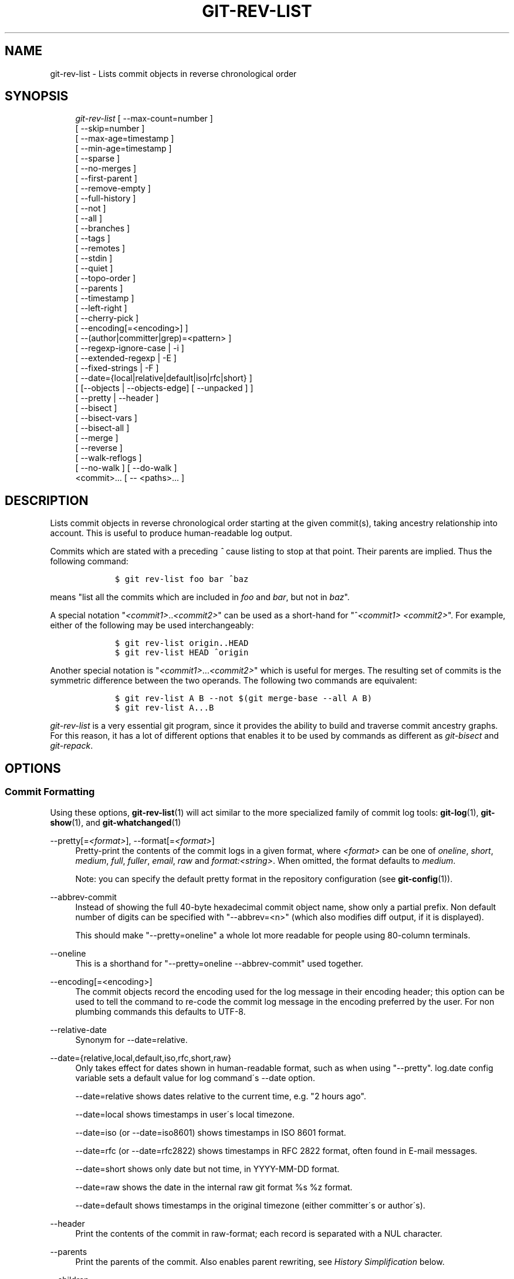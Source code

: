 .\"     Title: git-rev-list
.\"    Author: 
.\" Generator: DocBook XSL Stylesheets v1.73.2 <http://docbook.sf.net/>
.\"      Date: 04/02/2009
.\"    Manual: Git Manual
.\"    Source: Git 1.6.2.95.g934f7
.\"
.TH "GIT\-REV\-LIST" "1" "04/02/2009" "Git 1\.6\.2\.95\.g934f7" "Git Manual"
.\" disable hyphenation
.nh
.\" disable justification (adjust text to left margin only)
.ad l
.SH "NAME"
git-rev-list - Lists commit objects in reverse chronological order
.SH "SYNOPSIS"
.sp
.RS 4
.nf
\fIgit\-rev\-list\fR [ \-\-max\-count=number ]
             [ \-\-skip=number ]
             [ \-\-max\-age=timestamp ]
             [ \-\-min\-age=timestamp ]
             [ \-\-sparse ]
             [ \-\-no\-merges ]
             [ \-\-first\-parent ]
             [ \-\-remove\-empty ]
             [ \-\-full\-history ]
             [ \-\-not ]
             [ \-\-all ]
             [ \-\-branches ]
             [ \-\-tags ]
             [ \-\-remotes ]
             [ \-\-stdin ]
             [ \-\-quiet ]
             [ \-\-topo\-order ]
             [ \-\-parents ]
             [ \-\-timestamp ]
             [ \-\-left\-right ]
             [ \-\-cherry\-pick ]
             [ \-\-encoding[=<encoding>] ]
             [ \-\-(author|committer|grep)=<pattern> ]
             [ \-\-regexp\-ignore\-case | \-i ]
             [ \-\-extended\-regexp | \-E ]
             [ \-\-fixed\-strings | \-F ]
             [ \-\-date={local|relative|default|iso|rfc|short} ]
             [ [\-\-objects | \-\-objects\-edge] [ \-\-unpacked ] ]
             [ \-\-pretty | \-\-header ]
             [ \-\-bisect ]
             [ \-\-bisect\-vars ]
             [ \-\-bisect\-all ]
             [ \-\-merge ]
             [ \-\-reverse ]
             [ \-\-walk\-reflogs ]
             [ \-\-no\-walk ] [ \-\-do\-walk ]
             <commit>\&... [ \-\- <paths>\&... ]
.fi
.RE
.SH "DESCRIPTION"
Lists commit objects in reverse chronological order starting at the given commit(s), taking ancestry relationship into account\. This is useful to produce human\-readable log output\.
.sp
Commits which are stated with a preceding \fI^\fR cause listing to stop at that point\. Their parents are implied\. Thus the following command:
.sp
.sp
.RS 4
.nf

\.ft C
        $ git rev\-list foo bar ^baz
\.ft

.fi
.RE
means "list all the commits which are included in \fIfoo\fR and \fIbar\fR, but not in \fIbaz\fR"\.
.sp
A special notation "\fI<commit1>\fR\.\.\fI<commit2>\fR" can be used as a short\-hand for "^\fI<commit1>\fR \fI<commit2>\fR"\. For example, either of the following may be used interchangeably:
.sp
.sp
.RS 4
.nf

\.ft C
        $ git rev\-list origin\.\.HEAD
        $ git rev\-list HEAD ^origin
\.ft

.fi
.RE
Another special notation is "\fI<commit1>\fR\&...\fI<commit2>\fR" which is useful for merges\. The resulting set of commits is the symmetric difference between the two operands\. The following two commands are equivalent:
.sp
.sp
.RS 4
.nf

\.ft C
        $ git rev\-list A B \-\-not $(git merge\-base \-\-all A B)
        $ git rev\-list A\.\.\.B
\.ft

.fi
.RE
\fIgit\-rev\-list\fR is a very essential git program, since it provides the ability to build and traverse commit ancestry graphs\. For this reason, it has a lot of different options that enables it to be used by commands as different as \fIgit\-bisect\fR and \fIgit\-repack\fR\.
.sp
.SH "OPTIONS"
.SS "Commit Formatting"
Using these options, \fBgit-rev-list\fR(1) will act similar to the more specialized family of commit log tools: \fBgit-log\fR(1), \fBgit-show\fR(1), and \fBgit-whatchanged\fR(1)
.PP
\-\-pretty[=\fI<format>\fR], \-\-format[=\fI<format>\fR]
.RS 4
Pretty\-print the contents of the commit logs in a given format, where
\fI<format>\fR
can be one of
\fIoneline\fR,
\fIshort\fR,
\fImedium\fR,
\fIfull\fR,
\fIfuller\fR,
\fIemail\fR,
\fIraw\fR
and
\fIformat:<string>\fR\. When omitted, the format defaults to
\fImedium\fR\.
.sp
Note: you can specify the default pretty format in the repository configuration (see
\fBgit-config\fR(1))\.
.RE
.PP
\-\-abbrev\-commit
.RS 4
Instead of showing the full 40\-byte hexadecimal commit object name, show only a partial prefix\. Non default number of digits can be specified with "\-\-abbrev=<n>" (which also modifies diff output, if it is displayed)\.
.sp
This should make "\-\-pretty=oneline" a whole lot more readable for people using 80\-column terminals\.
.RE
.PP
\-\-oneline
.RS 4
This is a shorthand for "\-\-pretty=oneline \-\-abbrev\-commit" used together\.
.RE
.PP
\-\-encoding[=<encoding>]
.RS 4
The commit objects record the encoding used for the log message in their encoding header; this option can be used to tell the command to re\-code the commit log message in the encoding preferred by the user\. For non plumbing commands this defaults to UTF\-8\.
.RE
.PP
\-\-relative\-date
.RS 4
Synonym for
\-\-date=relative\.
.RE
.PP
\-\-date={relative,local,default,iso,rfc,short,raw}
.RS 4
Only takes effect for dates shown in human\-readable format, such as when using "\-\-pretty"\.
log\.date
config variable sets a default value for log command\'s \-\-date option\.
.sp
\-\-date=relative
shows dates relative to the current time, e\.g\. "2 hours ago"\.
.sp
\-\-date=local
shows timestamps in user\'s local timezone\.
.sp
\-\-date=iso
(or
\-\-date=iso8601) shows timestamps in ISO 8601 format\.
.sp
\-\-date=rfc
(or
\-\-date=rfc2822) shows timestamps in RFC 2822 format, often found in E\-mail messages\.
.sp
\-\-date=short
shows only date but not time, in
YYYY\-MM\-DD
format\.
.sp
\-\-date=raw
shows the date in the internal raw git format
%s %z
format\.
.sp
\-\-date=default
shows timestamps in the original timezone (either committer\'s or author\'s)\.
.RE
.PP
\-\-header
.RS 4
Print the contents of the commit in raw\-format; each record is separated with a NUL character\.
.RE
.PP
\-\-parents
.RS 4
Print the parents of the commit\. Also enables parent rewriting, see
\fIHistory Simplification\fR
below\.
.RE
.PP
\-\-children
.RS 4
Print the children of the commit\. Also enables parent rewriting, see
\fIHistory Simplification\fR
below\.
.RE
.PP
\-\-timestamp
.RS 4
Print the raw commit timestamp\.
.RE
.PP
\-\-left\-right
.RS 4
Mark which side of a symmetric diff a commit is reachable from\. Commits from the left side are prefixed with
<
and those from the right with
>\. If combined with
\-\-boundary, those commits are prefixed with
\-\.
.sp
For example, if you have this topology:
.sp
.RS 4
.nf

\.ft C
             y\-\-\-b\-\-\-b  branch B
            / \e /
           /   \.
          /   / \e
         o\-\-\-x\-\-\-a\-\-\-a  branch A
\.ft

.fi
.RE
you would get an output like this:
.sp
.RS 4
.nf

\.ft C
        $ git rev\-list \-\-left\-right \-\-boundary \-\-pretty=oneline A\.\.\.B

        >bbbbbbb\.\.\. 3rd on b
        >bbbbbbb\.\.\. 2nd on b
        <aaaaaaa\.\.\. 3rd on a
        <aaaaaaa\.\.\. 2nd on a
        \-yyyyyyy\.\.\. 1st on b
        \-xxxxxxx\.\.\. 1st on a
\.ft

.fi
.RE
.RE
.PP
\-\-graph
.RS 4
Draw a text\-based graphical representation of the commit history on the left hand side of the output\. This may cause extra lines to be printed in between commits, in order for the graph history to be drawn properly\.
.sp
This implies the
\fI\-\-topo\-order\fR
option by default, but the
\fI\-\-date\-order\fR
option may also be specified\.
.RE
.SS "Commit Limiting"
Besides specifying a range of commits that should be listed using the special notations explained in the description, additional commit limiting may be applied\.
.PP
\-n \fInumber\fR, \-\-max\-count=\fInumber\fR
.RS 4
Limit the number of commits output\.
.RE
.PP
\-\-skip=\fInumber\fR
.RS 4
Skip
\fInumber\fR
commits before starting to show the commit output\.
.RE
.PP
\-\-since=\fIdate\fR, \-\-after=\fIdate\fR
.RS 4
Show commits more recent than a specific date\.
.RE
.PP
\-\-until=\fIdate\fR, \-\-before=\fIdate\fR
.RS 4
Show commits older than a specific date\.
.RE
.PP
\-\-max\-age=\fItimestamp\fR, \-\-min\-age=\fItimestamp\fR
.RS 4
Limit the commits output to specified time range\.
.RE
.PP
\-\-author=\fIpattern\fR, \-\-committer=\fIpattern\fR
.RS 4
Limit the commits output to ones with author/committer header lines that match the specified pattern (regular expression)\.
.RE
.PP
\-\-grep=\fIpattern\fR
.RS 4
Limit the commits output to ones with log message that matches the specified pattern (regular expression)\.
.RE
.PP
\-\-all\-match
.RS 4
Limit the commits output to ones that match all given \-\-grep, \-\-author and \-\-committer instead of ones that match at least one\.
.RE
.PP
\-i, \-\-regexp\-ignore\-case
.RS 4
Match the regexp limiting patterns without regard to letters case\.
.RE
.PP
\-E, \-\-extended\-regexp
.RS 4
Consider the limiting patterns to be extended regular expressions instead of the default basic regular expressions\.
.RE
.PP
\-F, \-\-fixed\-strings
.RS 4
Consider the limiting patterns to be fixed strings (don\'t interpret pattern as a regular expression)\.
.RE
.PP
\-\-remove\-empty
.RS 4
Stop when a given path disappears from the tree\.
.RE
.PP
\-\-no\-merges
.RS 4
Do not print commits with more than one parent\.
.RE
.PP
\-\-first\-parent
.RS 4
Follow only the first parent commit upon seeing a merge commit\. This option can give a better overview when viewing the evolution of a particular topic branch, because merges into a topic branch tend to be only about adjusting to updated upstream from time to time, and this option allows you to ignore the individual commits brought in to your history by such a merge\.
.RE
.PP
\-\-not
.RS 4
Reverses the meaning of the
\fI^\fR
prefix (or lack thereof) for all following revision specifiers, up to the next
\fI\-\-not\fR\.
.RE
.PP
\-\-all
.RS 4
Pretend as if all the refs in
$GIT_DIR/refs/
are listed on the command line as
\fI<commit>\fR\.
.RE
.PP
\-\-branches
.RS 4
Pretend as if all the refs in
$GIT_DIR/refs/heads
are listed on the command line as
\fI<commit>\fR\.
.RE
.PP
\-\-tags
.RS 4
Pretend as if all the refs in
$GIT_DIR/refs/tags
are listed on the command line as
\fI<commit>\fR\.
.RE
.PP
\-\-remotes
.RS 4
Pretend as if all the refs in
$GIT_DIR/refs/remotes
are listed on the command line as
\fI<commit>\fR\.
.RE
.PP
\-\-stdin
.RS 4
In addition to the
\fI<commit>\fR
listed on the command line, read them from the standard input\.
.RE
.PP
\-\-quiet
.RS 4
Don\'t print anything to standard output\. This form is primarily meant to allow the caller to test the exit status to see if a range of objects is fully connected (or not)\. It is faster than redirecting stdout to /dev/null as the output does not have to be formatted\.
.RE
.PP
\-\-cherry\-pick
.RS 4
Omit any commit that introduces the same change as another commit on the "other side" when the set of commits are limited with symmetric difference\. For example, if you have two branches,
A
and
B, a usual way to list all commits on only one side of them is with
\-\-left\-right, like the example above in the description of that option\. It however shows the commits that were cherry\-picked from the other branch (for example, "3rd on b" may be cherry\-picked from branch A)\. With this option, such pairs of commits are excluded from the output\.
.RE
.PP
\-g, \-\-walk\-reflogs
.RS 4
Instead of walking the commit ancestry chain, walk reflog entries from the most recent one to older ones\. When this option is used you cannot specify commits to exclude (that is,
\fI^commit\fR,
\fIcommit1\.\.commit2\fR, nor
\fIcommit1\&...commit2\fR
notations cannot be used)\. With
\fI\-\-pretty\fR
format other than oneline (for obvious reasons), this causes the output to have two extra lines of information taken from the reflog\. By default,
\fIcommit@{Nth}\fR
notation is used in the output\. When the starting commit is specified as
\fIcommit@{now}\fR, output also uses
\fIcommit@{timestamp}\fR
notation instead\. Under
\fI\-\-pretty=oneline\fR, the commit message is prefixed with this information on the same line\. This option cannot be combined with
\fI\-\-reverse\fR\. See also
\fBgit-reflog\fR(1)\.
.RE
.PP
\-\-merge
.RS 4
After a failed merge, show refs that touch files having a conflict and don\'t exist on all heads to merge\.
.RE
.PP
\-\-boundary
.RS 4
Output uninteresting commits at the boundary, which are usually not shown\.
.RE
.SS "History Simplification"
Sometimes you are only interested in parts of the history, for example the commits modifying a particular <path>\. But there are two parts of \fIHistory Simplification\fR, one part is selecting the commits and the other is how to do it, as there are various strategies to simplify the history\.
.sp
The following options select the commits to be shown:
.PP
<paths>
.RS 4
Commits modifying the given <paths> are selected\.
.RE
.PP
\-\-simplify\-by\-decoration
.RS 4
Commits that are referred by some branch or tag are selected\.
.RE
Note that extra commits can be shown to give a meaningful history\.
.sp
The following options affect the way the simplification is performed:
.PP
Default mode
.RS 4
Simplifies the history to the simplest history explaining the final state of the tree\. Simplest because it prunes some side branches if the end result is the same (i\.e\. merging branches with the same content)
.RE
.PP
\-\-full\-history
.RS 4
As the default mode but does not prune some history\.
.RE
.PP
\-\-dense
.RS 4
Only the selected commits are shown, plus some to have a meaningful history\.
.RE
.PP
\-\-sparse
.RS 4
All commits in the simplified history are shown\.
.RE
.PP
\-\-simplify\-merges
.RS 4
Additional option to
\fI\-\-full\-history\fR
to remove some needless merges from the resulting history, as there are no selected commits contributing to this merge\.
.RE
A more detailed explanation follows\.
.sp
Suppose you specified foo as the <paths>\. We shall call commits that modify foo !TREESAME, and the rest TREESAME\. (In a diff filtered for foo, they look different and equal, respectively\.)
.sp
In the following, we will always refer to the same example history to illustrate the differences between simplification settings\. We assume that you are filtering for a file foo in this commit graph:
.sp
.sp
.RS 4
.nf

\.ft C
          \.\-A\-\-\-M\-\-\-N\-\-\-O\-\-\-P
         /     /   /   /   /
        I     B   C   D   E
         \e   /   /   /   /
          `\-\-\-\-\-\-\-\-\-\-\-\-\-\'
\.ft

.fi
.RE
The horizontal line of history A\-\-P is taken to be the first parent of each merge\. The commits are:
.sp
.sp
.RS 4
\h'-04'\(bu\h'+03'
I
is the initial commit, in which
foo
exists with contents "asdf", and a file
quux
exists with contents "quux"\. Initial commits are compared to an empty tree, so
I
is !TREESAME\.
.RE
.sp
.RS 4
\h'-04'\(bu\h'+03'In
A,
foo
contains just "foo"\.
.RE
.sp
.RS 4
\h'-04'\(bu\h'+03'
B
contains the same change as
A\. Its merge
M
is trivial and hence TREESAME to all parents\.
.RE
.sp
.RS 4
\h'-04'\(bu\h'+03'
C
does not change
foo, but its merge
N
changes it to "foobar", so it is not TREESAME to any parent\.
.RE
.sp
.RS 4
\h'-04'\(bu\h'+03'
D
sets
foo
to "baz"\. Its merge
O
combines the strings from
N
and
D
to "foobarbaz"; i\.e\., it is not TREESAME to any parent\.
.RE
.sp
.RS 4
\h'-04'\(bu\h'+03'
E
changes
quux
to "xyzzy", and its merge
P
combines the strings to "quux xyzzy"\. Despite appearing interesting,
P
is TREESAME to all parents\.
.RE
\fIrev\-list\fR walks backwards through history, including or excluding commits based on whether \fI\-\-full\-history\fR and/or parent rewriting (via \fI\-\-parents\fR or \fI\-\-children\fR) are used\. The following settings are available\.
.PP
Default mode
.RS 4
Commits are included if they are not TREESAME to any parent (though this can be changed, see
\fI\-\-sparse\fR
below)\. If the commit was a merge, and it was TREESAME to one parent, follow only that parent\. (Even if there are several TREESAME parents, follow only one of them\.) Otherwise, follow all parents\.
.sp
This results in:
.sp
.RS 4
.nf

\.ft C
          \.\-A\-\-\-N\-\-\-O
         /         /
        I\-\-\-\-\-\-\-\-\-D
\.ft

.fi
.RE
Note how the rule to only follow the TREESAME parent, if one is available, removed
B
from consideration entirely\.
C
was considered via
N, but is TREESAME\. Root commits are compared to an empty tree, so
I
is !TREESAME\.
.sp
Parent/child relations are only visible with \-\-parents, but that does not affect the commits selected in default mode, so we have shown the parent lines\.
.RE
.PP
\-\-full\-history without parent rewriting
.RS 4
This mode differs from the default in one point: always follow all parents of a merge, even if it is TREESAME to one of them\. Even if more than one side of the merge has commits that are included, this does not imply that the merge itself is! In the example, we get
.sp
.RS 4
.nf

\.ft C
        I  A  B  N  D  O
\.ft

.fi
.RE
P
and
M
were excluded because they are TREESAME to a parent\.
E,
C
and
B
were all walked, but only
B
was !TREESAME, so the others do not appear\.
.sp
Note that without parent rewriting, it is not really possible to talk about the parent/child relationships between the commits, so we show them disconnected\.
.RE
.PP
\-\-full\-history with parent rewriting
.RS 4
Ordinary commits are only included if they are !TREESAME (though this can be changed, see
\fI\-\-sparse\fR
below)\.
.sp
Merges are always included\. However, their parent list is rewritten: Along each parent, prune away commits that are not included themselves\. This results in
.sp
.RS 4
.nf

\.ft C
          \.\-A\-\-\-M\-\-\-N\-\-\-O\-\-\-P
         /     /   /   /   /
        I     B   /   D   /
         \e   /   /   /   /
          `\-\-\-\-\-\-\-\-\-\-\-\-\-\'
\.ft

.fi
.RE
Compare to
\fI\-\-full\-history\fR
without rewriting above\. Note that
E
was pruned away because it is TREESAME, but the parent list of P was rewritten to contain
E\'s parent
I\. The same happened for
C
and
N\. Note also that
P
was included despite being TREESAME\.
.RE
In addition to the above settings, you can change whether TREESAME affects inclusion:
.PP
\-\-dense
.RS 4
Commits that are walked are included if they are not TREESAME to any parent\.
.RE
.PP
\-\-sparse
.RS 4
All commits that are walked are included\.
.sp
Note that without
\fI\-\-full\-history\fR, this still simplifies merges: if one of the parents is TREESAME, we follow only that one, so the other sides of the merge are never walked\.
.RE
Finally, there is a fourth simplification mode available:
.PP
\-\-simplify\-merges
.RS 4
First, build a history graph in the same way that
\fI\-\-full\-history\fR
with parent rewriting does (see above)\.
.sp
Then simplify each commit
C
to its replacement
C\'
in the final history according to the following rules:
.sp
.RS 4
\h'-04'\(bu\h'+03'Set
C\'
to
C\.
.RE
.sp
.RS 4
\h'-04'\(bu\h'+03'Replace each parent
P
of
C\'
with its simplification
P\'\. In the process, drop parents that are ancestors of other parents, and remove duplicates\.
.RE
.sp
.RS 4
\h'-04'\(bu\h'+03'If after this parent rewriting,
C\'
is a root or merge commit (has zero or >1 parents), a boundary commit, or !TREESAME, it remains\. Otherwise, it is replaced with its only parent\.
.RE
.IP "" 4
The effect of this is best shown by way of comparing to
\fI\-\-full\-history\fR
with parent rewriting\. The example turns into:
.sp
.RS 4
.nf

\.ft C
          \.\-A\-\-\-M\-\-\-N\-\-\-O
         /     /       /
        I     B       D
         \e   /       /
          `\-\-\-\-\-\-\-\-\-\'
\.ft

.fi
.RE
Note the major differences in
N
and
P
over
\fI\-\-full\-history\fR:
.sp
.RS 4
\h'-04'\(bu\h'+03'
N\'s parent list had
I
removed, because it is an ancestor of the other parent
M\. Still,
N
remained because it is !TREESAME\.
.RE
.sp
.RS 4
\h'-04'\(bu\h'+03'
P\'s parent list similarly had
I
removed\.
P
was then removed completely, because it had one parent and is TREESAME\.
.RE
.RE
The \fI\-\-simplify\-by\-decoration\fR option allows you to view only the big picture of the topology of the history, by omitting commits that are not referenced by tags\. Commits are marked as !TREESAME (in other words, kept after history simplification rules described above) if (1) they are referenced by tags, or (2) they change the contents of the paths given on the command line\. All other commits are marked as TREESAME (subject to be simplified away)\.
.sp
.SS "Bisection Helpers"
.PP
\-\-bisect
.RS 4
Limit output to the one commit object which is roughly halfway between the included and excluded commits\. Thus, if
.RE
.sp
.RS 4
.nf

\.ft C
        $ git rev\-list \-\-bisect foo ^bar ^baz
\.ft

.fi
.RE
outputs \fImidpoint\fR, the output of the two commands
.sp
.sp
.RS 4
.nf

\.ft C
        $ git rev\-list foo ^midpoint
        $ git rev\-list midpoint ^bar ^baz
\.ft

.fi
.RE
would be of roughly the same length\. Finding the change which introduces a regression is thus reduced to a binary search: repeatedly generate and test new \'midpoint\'s until the commit chain is of length one\.
.PP
\-\-bisect\-vars
.RS 4
This calculates the same as
\-\-bisect, but outputs text ready to be eval\'ed by the shell\. These lines will assign the name of the midpoint revision to the variable
bisect_rev, and the expected number of commits to be tested after
bisect_rev
is tested to
bisect_nr, the expected number of commits to be tested if
bisect_rev
turns out to be good to
bisect_good, the expected number of commits to be tested if
bisect_rev
turns out to be bad to
bisect_bad, and the number of commits we are bisecting right now to
bisect_all\.
.RE
.PP
\-\-bisect\-all
.RS 4
This outputs all the commit objects between the included and excluded commits, ordered by their distance to the included and excluded commits\. The farthest from them is displayed first\. (This is the only one displayed by
\-\-bisect\.)
.sp
This is useful because it makes it easy to choose a good commit to test when you want to avoid to test some of them for some reason (they may not compile for example)\.
.sp
This option can be used along with
\-\-bisect\-vars, in this case, after all the sorted commit objects, there will be the same text as if
\-\-bisect\-vars
had been used alone\.
.RE
.SS "Commit Ordering"
By default, the commits are shown in reverse chronological order\.
.PP
\-\-topo\-order
.RS 4
This option makes them appear in topological order (i\.e\. descendant commits are shown before their parents)\.
.RE
.PP
\-\-date\-order
.RS 4
This option is similar to
\fI\-\-topo\-order\fR
in the sense that no parent comes before all of its children, but otherwise things are still ordered in the commit timestamp order\.
.RE
.PP
\-\-reverse
.RS 4
Output the commits in reverse order\. Cannot be combined with
\fI\-\-walk\-reflogs\fR\.
.RE
.SS "Object Traversal"
These options are mostly targeted for packing of git repositories\.
.PP
\-\-objects
.RS 4
Print the object IDs of any object referenced by the listed commits\.
\fI\-\-objects foo ^bar\fR
thus means "send me all object IDs which I need to download if I have the commit object
\fIbar\fR, but not
\fIfoo\fR"\.
.RE
.PP
\-\-objects\-edge
.RS 4
Similar to
\fI\-\-objects\fR, but also print the IDs of excluded commits prefixed with a "\-" character\. This is used by
\fBgit-pack-objects\fR(1)
to build "thin" pack, which records objects in deltified form based on objects contained in these excluded commits to reduce network traffic\.
.RE
.PP
\-\-unpacked
.RS 4
Only useful with
\fI\-\-objects\fR; print the object IDs that are not in packs\.
.RE
.PP
\-\-no\-walk
.RS 4
Only show the given revs, but do not traverse their ancestors\.
.RE
.PP
\-\-do\-walk
.RS 4
Overrides a previous \-\-no\-walk\.
.RE
.SH "PRETTY FORMATS"
If the commit is a merge, and if the pretty\-format is not \fIoneline\fR, \fIemail\fR or \fIraw\fR, an additional line is inserted before the \fIAuthor:\fR line\. This line begins with "Merge: " and the sha1s of ancestral commits are printed, separated by spaces\. Note that the listed commits may not necessarily be the list of the \fBdirect\fR parent commits if you have limited your view of history: for example, if you are only interested in changes related to a certain directory or file\.
.sp
Here are some additional details for each format:
.sp
.sp
.RS 4
\h'-04'\(bu\h'+03'
\fIoneline\fR
.sp
.RS 4
.nf
<sha1> <title line>
.fi
.RE
This is designed to be as compact as possible\.
.RE
.sp
.RS 4
\h'-04'\(bu\h'+03'
\fIshort\fR
.sp
.RS 4
.nf
commit <sha1>
Author: <author>
.fi
.RE
.sp
.RS 4
.nf
<title line>
.fi
.RE
.RE
.sp
.RS 4
\h'-04'\(bu\h'+03'
\fImedium\fR
.sp
.RS 4
.nf
commit <sha1>
Author: <author>
Date:   <author date>
.fi
.RE
.sp
.RS 4
.nf
<title line>
.fi
.RE
.sp
.RS 4
.nf
<full commit message>
.fi
.RE
.RE
.sp
.RS 4
\h'-04'\(bu\h'+03'
\fIfull\fR
.sp
.RS 4
.nf
commit <sha1>
Author: <author>
Commit: <committer>
.fi
.RE
.sp
.RS 4
.nf
<title line>
.fi
.RE
.sp
.RS 4
.nf
<full commit message>
.fi
.RE
.RE
.sp
.RS 4
\h'-04'\(bu\h'+03'
\fIfuller\fR
.sp
.RS 4
.nf
commit <sha1>
Author:     <author>
AuthorDate: <author date>
Commit:     <committer>
CommitDate: <committer date>
.fi
.RE
.sp
.RS 4
.nf
<title line>
.fi
.RE
.sp
.RS 4
.nf
<full commit message>
.fi
.RE
.RE
.sp
.RS 4
\h'-04'\(bu\h'+03'
\fIemail\fR
.sp
.RS 4
.nf
From <sha1> <date>
From: <author>
Date: <author date>
Subject: [PATCH] <title line>
.fi
.RE
.sp
.RS 4
.nf
<full commit message>
.fi
.RE
.RE
.sp
.RS 4
\h'-04'\(bu\h'+03'
\fIraw\fR
.sp
The
\fIraw\fR
format shows the entire commit exactly as stored in the commit object\. Notably, the SHA1s are displayed in full, regardless of whether \-\-abbrev or \-\-no\-abbrev are used, and
\fIparents\fR
information show the true parent commits, without taking grafts nor history simplification into account\.
.RE
.sp
.RS 4
\h'-04'\(bu\h'+03'
\fIformat:\fR
.sp
The
\fIformat:\fR
format allows you to specify which information you want to show\. It works a little bit like printf format, with the notable exception that you get a newline with
\fI%n\fR
instead of
\fI\en\fR\.
.sp
E\.g,
\fIformat:"The author of %h was %an, %ar%nThe title was >>%s<<%n"\fR
would show something like this:
.sp
.RS 4
.nf

\.ft C
The author of fe6e0ee was Junio C Hamano, 23 hours ago
The title was >>t4119: test autocomputing \-p<n> for traditional diff input\.<<

\.ft

.fi
.RE
The placeholders are:
.sp
.RS 4
\h'-04'\(bu\h'+03'
\fI%H\fR: commit hash
.RE
.sp
.RS 4
\h'-04'\(bu\h'+03'
\fI%h\fR: abbreviated commit hash
.RE
.sp
.RS 4
\h'-04'\(bu\h'+03'
\fI%T\fR: tree hash
.RE
.sp
.RS 4
\h'-04'\(bu\h'+03'
\fI%t\fR: abbreviated tree hash
.RE
.sp
.RS 4
\h'-04'\(bu\h'+03'
\fI%P\fR: parent hashes
.RE
.sp
.RS 4
\h'-04'\(bu\h'+03'
\fI%p\fR: abbreviated parent hashes
.RE
.sp
.RS 4
\h'-04'\(bu\h'+03'
\fI%an\fR: author name
.RE
.sp
.RS 4
\h'-04'\(bu\h'+03'
\fI%aN\fR: author name (respecting \.mailmap, see
\fBgit-shortlog\fR(1)
or
\fBgit-blame\fR(1))
.RE
.sp
.RS 4
\h'-04'\(bu\h'+03'
\fI%ae\fR: author email
.RE
.sp
.RS 4
\h'-04'\(bu\h'+03'
\fI%aE\fR: author email (respecting \.mailmap, see
\fBgit-shortlog\fR(1)
or
\fBgit-blame\fR(1))
.RE
.sp
.RS 4
\h'-04'\(bu\h'+03'
\fI%ad\fR: author date (format respects \-\-date= option)
.RE
.sp
.RS 4
\h'-04'\(bu\h'+03'
\fI%aD\fR: author date, RFC2822 style
.RE
.sp
.RS 4
\h'-04'\(bu\h'+03'
\fI%ar\fR: author date, relative
.RE
.sp
.RS 4
\h'-04'\(bu\h'+03'
\fI%at\fR: author date, UNIX timestamp
.RE
.sp
.RS 4
\h'-04'\(bu\h'+03'
\fI%ai\fR: author date, ISO 8601 format
.RE
.sp
.RS 4
\h'-04'\(bu\h'+03'
\fI%cn\fR: committer name
.RE
.sp
.RS 4
\h'-04'\(bu\h'+03'
\fI%cN\fR: committer name (respecting \.mailmap, see
\fBgit-shortlog\fR(1)
or
\fBgit-blame\fR(1))
.RE
.sp
.RS 4
\h'-04'\(bu\h'+03'
\fI%ce\fR: committer email
.RE
.sp
.RS 4
\h'-04'\(bu\h'+03'
\fI%cE\fR: committer email (respecting \.mailmap, see
\fBgit-shortlog\fR(1)
or
\fBgit-blame\fR(1))
.RE
.sp
.RS 4
\h'-04'\(bu\h'+03'
\fI%cd\fR: committer date
.RE
.sp
.RS 4
\h'-04'\(bu\h'+03'
\fI%cD\fR: committer date, RFC2822 style
.RE
.sp
.RS 4
\h'-04'\(bu\h'+03'
\fI%cr\fR: committer date, relative
.RE
.sp
.RS 4
\h'-04'\(bu\h'+03'
\fI%ct\fR: committer date, UNIX timestamp
.RE
.sp
.RS 4
\h'-04'\(bu\h'+03'
\fI%ci\fR: committer date, ISO 8601 format
.RE
.sp
.RS 4
\h'-04'\(bu\h'+03'
\fI%d\fR: ref names, like the \-\-decorate option of
\fBgit-log\fR(1)
.RE
.sp
.RS 4
\h'-04'\(bu\h'+03'
\fI%e\fR: encoding
.RE
.sp
.RS 4
\h'-04'\(bu\h'+03'
\fI%s\fR: subject
.RE
.sp
.RS 4
\h'-04'\(bu\h'+03'
\fI%b\fR: body
.RE
.sp
.RS 4
\h'-04'\(bu\h'+03'
\fI%Cred\fR: switch color to red
.RE
.sp
.RS 4
\h'-04'\(bu\h'+03'
\fI%Cgreen\fR: switch color to green
.RE
.sp
.RS 4
\h'-04'\(bu\h'+03'
\fI%Cblue\fR: switch color to blue
.RE
.sp
.RS 4
\h'-04'\(bu\h'+03'
\fI%Creset\fR: reset color
.RE
.sp
.RS 4
\h'-04'\(bu\h'+03'
\fI%C(\&...)\fR: color specification, as described in color\.branch\.* config option
.RE
.sp
.RS 4
\h'-04'\(bu\h'+03'
\fI%m\fR: left, right or boundary mark
.RE
.sp
.RS 4
\h'-04'\(bu\h'+03'
\fI%n\fR: newline
.RE
.sp
.RS 4
\h'-04'\(bu\h'+03'
\fI%x00\fR: print a byte from a hex code
.RE
.RE
.sp
.RS 4
\h'-04'\(bu\h'+03'
\fItformat:\fR
.sp
The
\fItformat:\fR
format works exactly like
\fIformat:\fR, except that it provides "terminator" semantics instead of "separator" semantics\. In other words, each commit has the message terminator character (usually a newline) appended, rather than a separator placed between entries\. This means that the final entry of a single\-line format will be properly terminated with a new line, just as the "oneline" format does\. For example:
.sp
.RS 4
.nf

\.ft C
$ git log \-2 \-\-pretty=format:%h 4da45bef \e
  | perl \-pe \'$_ \.= " \-\- NO NEWLINE\en" unless /\en/\'
4da45be
7134973 \-\- NO NEWLINE

$ git log \-2 \-\-pretty=tformat:%h 4da45bef \e
  | perl \-pe \'$_ \.= " \-\- NO NEWLINE\en" unless /\en/\'
4da45be
7134973
\.ft

.fi
.RE
In addition, any unrecognized string that has a
%
in it is interpreted as if it has
tformat:
in front of it\. For example, these two are equivalent:
.sp
.RS 4
.nf

\.ft C
$ git log \-2 \-\-pretty=tformat:%h 4da45bef
$ git log \-2 \-\-pretty=%h 4da45bef
\.ft

.fi
.RE
.RE
.SH "AUTHOR"
Written by Linus Torvalds <torvalds@osdl\.org>
.sp
.SH "DOCUMENTATION"
Documentation by David Greaves, Junio C Hamano, Jonas Fonseca and the git\-list <git@vger\.kernel\.org>\.
.sp
.SH "GIT"
Part of the \fBgit\fR(1) suite
.sp
